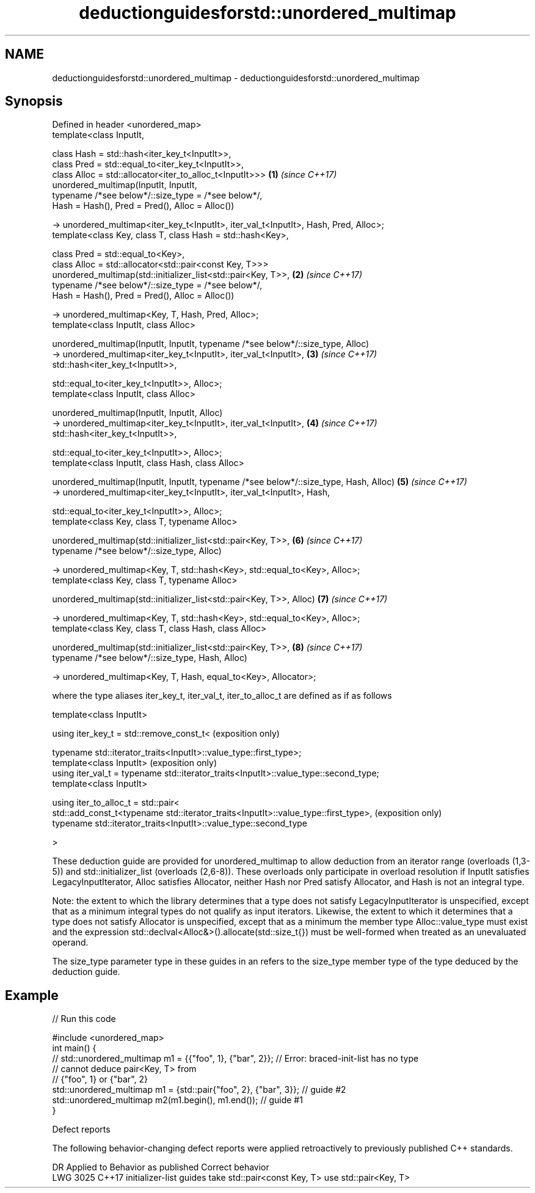 .TH deductionguidesforstd::unordered_multimap 3 "2020.03.24" "http://cppreference.com" "C++ Standard Libary"
.SH NAME
deductionguidesforstd::unordered_multimap \- deductionguidesforstd::unordered_multimap

.SH Synopsis
   Defined in header <unordered_map>
   template<class InputIt,

   class Hash = std::hash<iter_key_t<InputIt>>,
   class Pred = std::equal_to<iter_key_t<InputIt>>,
   class Alloc = std::allocator<iter_to_alloc_t<InputIt>>>                              \fB(1)\fP \fI(since C++17)\fP
   unordered_multimap(InputIt, InputIt,
   typename /*see below*/::size_type = /*see below*/,
   Hash = Hash(), Pred = Pred(), Alloc = Alloc())

   -> unordered_multimap<iter_key_t<InputIt>, iter_val_t<InputIt>, Hash, Pred, Alloc>;
   template<class Key, class T, class Hash = std::hash<Key>,

   class Pred = std::equal_to<Key>,
   class Alloc = std::allocator<std::pair<const Key, T>>>
   unordered_multimap(std::initializer_list<std::pair<Key, T>>,                         \fB(2)\fP \fI(since C++17)\fP
   typename /*see below*/::size_type = /*see below*/,
   Hash = Hash(), Pred = Pred(), Alloc = Alloc())

   -> unordered_multimap<Key, T, Hash, Pred, Alloc>;
   template<class InputIt, class Alloc>

   unordered_multimap(InputIt, InputIt, typename /*see below*/::size_type, Alloc)
   -> unordered_multimap<iter_key_t<InputIt>, iter_val_t<InputIt>,                      \fB(3)\fP \fI(since C++17)\fP
   std::hash<iter_key_t<InputIt>>,

   std::equal_to<iter_key_t<InputIt>>, Alloc>;
   template<class InputIt, class Alloc>

   unordered_multimap(InputIt, InputIt, Alloc)
   -> unordered_multimap<iter_key_t<InputIt>, iter_val_t<InputIt>,                      \fB(4)\fP \fI(since C++17)\fP
   std::hash<iter_key_t<InputIt>>,

   std::equal_to<iter_key_t<InputIt>>, Alloc>;
   template<class InputIt, class Hash, class Alloc>

   unordered_multimap(InputIt, InputIt, typename /*see below*/::size_type, Hash, Alloc) \fB(5)\fP \fI(since C++17)\fP
   -> unordered_multimap<iter_key_t<InputIt>, iter_val_t<InputIt>, Hash,

   std::equal_to<iter_key_t<InputIt>>, Alloc>;
   template<class Key, class T, typename Alloc>

   unordered_multimap(std::initializer_list<std::pair<Key, T>>,                         \fB(6)\fP \fI(since C++17)\fP
   typename /*see below*/::size_type, Alloc)

   -> unordered_multimap<Key, T, std::hash<Key>, std::equal_to<Key>, Alloc>;
   template<class Key, class T, typename Alloc>

   unordered_multimap(std::initializer_list<std::pair<Key, T>>, Alloc)                  \fB(7)\fP \fI(since C++17)\fP

   -> unordered_multimap<Key, T, std::hash<Key>, std::equal_to<Key>, Alloc>;
   template<class Key, class T, class Hash, class Alloc>

   unordered_multimap(std::initializer_list<std::pair<Key, T>>,                         \fB(8)\fP \fI(since C++17)\fP
   typename /*see below*/::size_type, Hash, Alloc)

   -> unordered_multimap<Key, T, Hash, equal_to<Key>, Allocator>;

   where the type aliases iter_key_t, iter_val_t, iter_to_alloc_t are defined as if as follows

   template<class InputIt>

   using iter_key_t = std::remove_const_t<                                              (exposition only)

   typename std::iterator_traits<InputIt>::value_type::first_type>;
   template<class InputIt>                                                              (exposition only)
   using iter_val_t = typename std::iterator_traits<InputIt>::value_type::second_type;
   template<class InputIt>

   using iter_to_alloc_t = std::pair<
   std::add_const_t<typename std::iterator_traits<InputIt>::value_type::first_type>,    (exposition only)
   typename std::iterator_traits<InputIt>::value_type::second_type

   >

   These deduction guide are provided for unordered_multimap to allow deduction from an iterator range (overloads (1,3-5)) and std::initializer_list (overloads (2,6-8)). These overloads only participate in overload resolution if InputIt satisfies LegacyInputIterator, Alloc satisfies Allocator, neither Hash nor Pred satisfy Allocator, and Hash is not an integral type.

   Note: the extent to which the library determines that a type does not satisfy LegacyInputIterator is unspecified, except that as a minimum integral types do not qualify as input iterators. Likewise, the extent to which it determines that a type does not satisfy Allocator is unspecified, except that as a minimum the member type Alloc::value_type must exist and the expression std::declval<Alloc&>().allocate(std::size_t{}) must be well-formed when treated as an unevaluated operand.

   The size_type parameter type in these guides in an refers to the size_type member type of the type deduced by the deduction guide.

.SH Example

   
// Run this code

 #include <unordered_map>
 int main() {
 // std::unordered_multimap m1 = {{"foo", 1}, {"bar", 2}}; // Error: braced-init-list has no type
                                                           // cannot deduce pair<Key, T> from
                                                           // {"foo", 1} or {"bar", 2}
    std::unordered_multimap m1 = {std::pair{"foo", 2}, {"bar", 3}}; // guide #2
    std::unordered_multimap m2(m1.begin(), m1.end()); // guide #1
 }

  Defect reports

   The following behavior-changing defect reports were applied retroactively to previously published C++ standards.

      DR    Applied to                Behavior as published                   Correct behavior
   LWG 3025 C++17      initializer-list guides take std::pair<const Key, T> use std::pair<Key, T>
